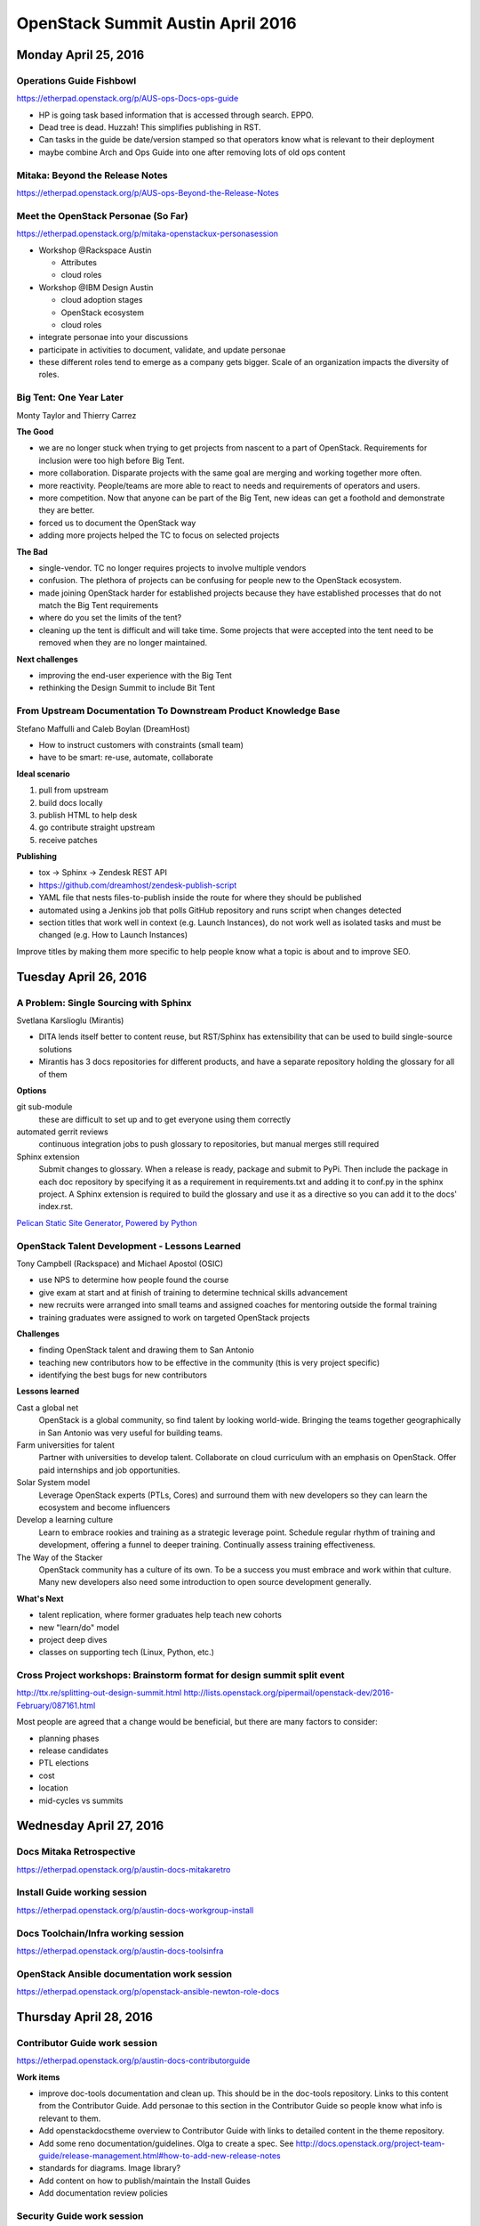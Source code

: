 ==================================
OpenStack Summit Austin April 2016
==================================

.. image:: images/Austin_small.jpg

Monday April 25, 2016
~~~~~~~~~~~~~~~~~~~~~

Operations Guide Fishbowl
-------------------------
https://etherpad.openstack.org/p/AUS-ops-Docs-ops-guide

- HP is going task based information that is accessed through search. EPPO.
- Dead tree is dead. Huzzah! This simplifies publishing in RST.
- Can tasks in the guide be date/version stamped so that operators know what is
  relevant to their deployment
- maybe combine Arch and Ops Guide into one after removing lots of old ops
  content

Mitaka: Beyond the Release Notes
--------------------------------
https://etherpad.openstack.org/p/AUS-ops-Beyond-the-Release-Notes

Meet the OpenStack Personae (So Far)
------------------------------------
https://etherpad.openstack.org/p/mitaka-openstackux-personasession

- Workshop @Rackspace Austin

  - Attributes
  - cloud roles

- Workshop @IBM Design Austin

  - cloud adoption stages
  - OpenStack ecosystem
  - cloud roles

- integrate personae into your discussions
- participate in activities to document, validate, and update personae
- these different roles tend to emerge as a company gets bigger. Scale of an
  organization impacts the diversity of roles.

Big Tent: One Year Later
------------------------
Monty Taylor and Thierry Carrez

**The Good**

- we are no longer stuck when trying to get projects from nascent to a part of
  OpenStack. Requirements for inclusion were too high before Big Tent.
- more collaboration. Disparate projects with the same goal are merging and
  working together more often.
- more reactivity. People/teams are more able to react to needs and
  requirements of operators and users.
- more competition. Now that anyone can be part of the Big Tent, new ideas can
  get a foothold and demonstrate they are better.
- forced us to document the OpenStack way
- adding more projects helped the TC to focus on selected projects

**The Bad**

- single-vendor. TC no longer requires projects to involve multiple vendors
- confusion. The plethora of projects can be confusing for people new to the
  OpenStack ecosystem.
- made joining OpenStack harder for established projects because they have
  established processes that do not match the Big Tent requirements
- where do you set the limits of the tent?
- cleaning up the tent is difficult and will take time. Some projects that were
  accepted into the tent need to be removed when they are no longer maintained.

**Next challenges**

- improving the end-user experience with the Big Tent
- rethinking the Design Summit to include Bit Tent

From Upstream Documentation To Downstream Product Knowledge Base
----------------------------------------------------------------
Stefano Maffulli and Caleb Boylan (DreamHost)

- How to instruct customers with constraints (small team)
- have to be smart: re-use, automate, collaborate

**Ideal scenario**

#. pull from upstream
#. build docs locally
#. publish HTML to help desk
#. go contribute straight upstream
#. receive patches

**Publishing**

- tox -> Sphinx -> Zendesk REST API
- https://github.com/dreamhost/zendesk-publish-script
- YAML file that nests files-to-publish inside the route for where they should
  be published
- automated using a Jenkins job that polls GitHub repository and runs script
  when changes detected
- section titles that work well in context (e.g. Launch Instances), do not
  work well as isolated tasks and must be changed (e.g. How to Launch
  Instances)

Improve titles by making them more specific to help people know what a topic
is about and to improve SEO.


Tuesday April 26, 2016
~~~~~~~~~~~~~~~~~~~~~~

A Problem: Single Sourcing with Sphinx
--------------------------------------
Svetlana Karslioglu (Mirantis)

- DITA lends itself better to content reuse, but RST/Sphinx has extensibility
  that can be used to build single-source solutions
- Mirantis has 3 docs repositories for different products, and have a separate
  repository holding the glossary for all of them

**Options**

git sub-module
   these are difficult to set up and to get everyone using them correctly

automated gerrit reviews
   continuous integration jobs to push glossary to repositories, but manual
   merges still required

Sphinx extension
   Submit changes to glossary. When a release is ready, package and submit to
   PyPi. Then include the package in each doc repository by specifying it as a
   requirement in requirements.txt and adding it to conf.py in the sphinx
   project. A Sphinx extension is required to build the glossary and use it
   as a directive so you can add it to the docs' index.rst.

`Pelican Static Site Generator, Powered by Python
<http://blog.getpelican.com/>`_

OpenStack Talent Development - Lessons Learned
----------------------------------------------
Tony Campbell (Rackspace) and Michael Apostol (OSIC)

- use NPS to determine how people found the course
- give exam at start and at finish of training to determine technical skills
  advancement
- new recruits were arranged into small teams and assigned coaches for
  mentoring outside the formal training
- training graduates were assigned to work on targeted OpenStack projects

**Challenges**

- finding OpenStack talent and drawing them to San Antonio
- teaching new contributors how to be effective in the community (this is
  very project specific)
- identifying the best bugs for new contributors

**Lessons learned**

Cast a global net
   OpenStack is a global community, so find talent by looking world-wide.
   Bringing the teams together geographically in San Antonio was very useful
   for building teams.

Farm universities for talent
   Partner with universities to develop talent. Collaborate on cloud curriculum
   with an emphasis on OpenStack. Offer paid internships and job opportunities.

Solar System model
   Leverage OpenStack experts (PTLs, Cores) and surround them with new
   developers so they can learn the ecosystem and become influencers

Develop a learning culture
   Learn to embrace rookies and training as a strategic leverage point.
   Schedule regular rhythm of training and development, offering a funnel
   to deeper training. Continually assess training effectiveness.

The Way of the Stacker
   OpenStack community has a culture of its own. To be a success you must
   embrace and work within that culture. Many new developers also need some
   introduction to open source development generally.

**What's Next**

- talent replication, where former graduates help teach new cohorts
- new "learn/do" model
- project deep dives
- classes on supporting tech (Linux, Python, etc.)

Cross Project workshops: Brainstorm format for design summit split event
------------------------------------------------------------------------
http://ttx.re/splitting-out-design-summit.html
http://lists.openstack.org/pipermail/openstack-dev/2016-February/087161.html

Most people are agreed that a change would be beneficial, but there are many
factors to consider:

- planning phases
- release candidates
- PTL elections
- cost
- location
- mid-cycles vs summits


Wednesday April 27, 2016
~~~~~~~~~~~~~~~~~~~~~~~~

Docs Mitaka Retrospective
-------------------------
https://etherpad.openstack.org/p/austin-docs-mitakaretro

Install Guide working session
-----------------------------
https://etherpad.openstack.org/p/austin-docs-workgroup-install

Docs Toolchain/Infra working session
------------------------------------
https://etherpad.openstack.org/p/austin-docs-toolsinfra

OpenStack Ansible documentation work session
--------------------------------------------
https://etherpad.openstack.org/p/openstack-ansible-newton-role-docs


Thursday April 28, 2016
~~~~~~~~~~~~~~~~~~~~~~~

Contributor Guide work session
------------------------------
https://etherpad.openstack.org/p/austin-docs-contributorguide

.. _contributor-guide-work-items:

**Work items**

- improve doc-tools documentation and clean up. This should be in the doc-tools
  repository. Links to this content from the Contributor Guide. Add personae to
  this section in the Contributor Guide so people know what info is relevant to
  them.
- Add openstackdocstheme overview to Contributor Guide with links to detailed
  content in the theme repository.
- Add some reno documentation/guidelines. Olga to create a spec. See
  http://docs.openstack.org/project-team-guide/release-management.html#how-to-add-new-release-notes
- standards for diagrams. Image library?
- Add content on how to publish/maintain the Install Guides
- Add documentation review policies

Security Guide work session
---------------------------
https://etherpad.openstack.org/p/austin-docs-workgroup-security

- bugs can suffer from going a bit stale as there is not a large group of
  people who work on the Security Docs regularly. Possibly an issue related to
  people lacking the required domain knowledge.

Networking Guide work session
-----------------------------
https://etherpad.openstack.org/p/austin-docs-workgroup-networking

Documentation Newton planning
-----------------------------
https://etherpad.openstack.org/p/austin-docs-newtonplan


Friday April 29, 2016
~~~~~~~~~~~~~~~~~~~~~

Documentation Contributors Meetup
---------------------------------

Much work was discussed. Some was even accomplished.


To-Do
~~~~~
- Improve titles by making them more specific to help people know what a topic
  is about and to improve SEO.
- check out `Pelican Static Site Generator, Powered by Python
  <http://blog.getpelican.com/>`_
- :ref:`Contributor Guide work items <contributor-guide-work-items>`
- `Write the Docs <http://www.writethedocs.org/>`_


.. spelling::

   OpenStackPersonasAustin
   Thierry
   Carrez
   Maffulli
   Boylan
   Zendesk
   Karslioglu
   Apostol
   influencers
   Toolchain
   openstackdocstheme
   Meetup
